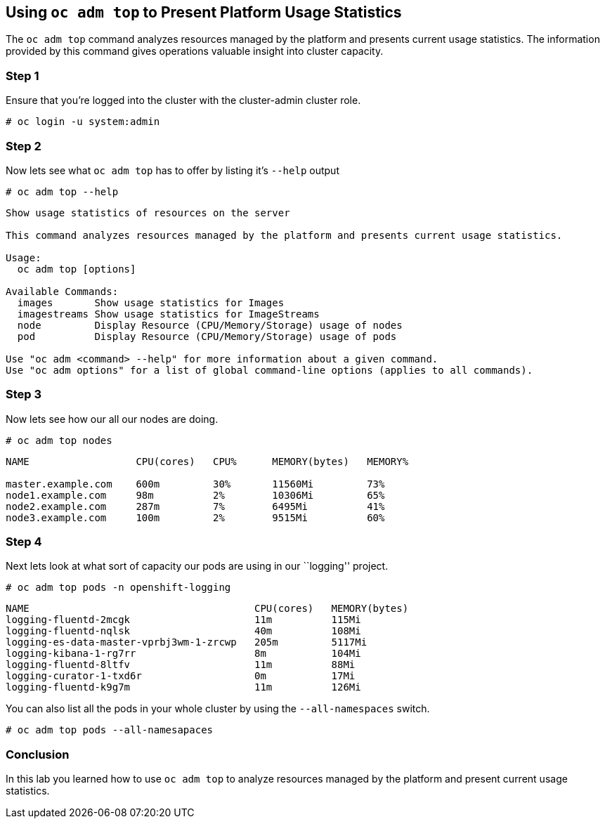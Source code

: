 == Using `oc adm top` to Present Platform Usage Statistics

The `oc adm top` command analyzes resources managed by the platform and
presents current usage statistics. The information provided by this
command gives operations valuable insight into cluster capacity.

=== Step 1

Ensure that you’re logged into the cluster with the cluster-admin
cluster role.

`# oc login -u system:admin`

=== Step 2

Now lets see what `oc adm top` has to offer by listing it’s `--help`
output

`# oc adm top --help`

....
Show usage statistics of resources on the server

This command analyzes resources managed by the platform and presents current usage statistics.

Usage:
  oc adm top [options]

Available Commands:
  images       Show usage statistics for Images
  imagestreams Show usage statistics for ImageStreams
  node         Display Resource (CPU/Memory/Storage) usage of nodes
  pod          Display Resource (CPU/Memory/Storage) usage of pods

Use "oc adm <command> --help" for more information about a given command.
Use "oc adm options" for a list of global command-line options (applies to all commands).
....

=== Step 3

Now lets see how our all our nodes are doing.

`# oc adm top nodes`

....
NAME                  CPU(cores)   CPU%      MEMORY(bytes)   MEMORY%

master.example.com    600m         30%       11560Mi         73%
node1.example.com     98m          2%        10306Mi         65%
node2.example.com     287m         7%        6495Mi          41%
node3.example.com     100m         2%        9515Mi          60%
....

=== Step 4

Next lets look at what sort of capacity our pods are using in our
``logging'' project.

`# oc adm top pods -n openshift-logging`

....
NAME                                      CPU(cores)   MEMORY(bytes)
logging-fluentd-2mcgk                     11m          115Mi
logging-fluentd-nqlsk                     40m          108Mi
logging-es-data-master-vprbj3wm-1-zrcwp   205m         5117Mi
logging-kibana-1-rg7rr                    8m           104Mi
logging-fluentd-8ltfv                     11m          88Mi
logging-curator-1-txd6r                   0m           17Mi
logging-fluentd-k9g7m                     11m          126Mi
....

You can also list all the pods in your whole cluster by using the
`--all-namespaces` switch.

`# oc adm top pods --all-namesapaces`

=== Conclusion

In this lab you learned how to use `oc adm top` to analyze resources
managed by the platform and present current usage statistics.
